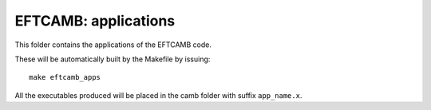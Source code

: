 =====================
EFTCAMB: applications
=====================

This folder contains the applications of the EFTCAMB code.

These will be automatically built by the Makefile by issuing::

   make eftcamb_apps

All the executables produced will be placed in the camb folder with suffix ``app_name.x``.